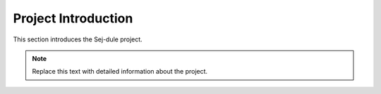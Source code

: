 Project Introduction
=====================

This section introduces the Sej-dule project.

.. note::
   Replace this text with detailed information about the project.
